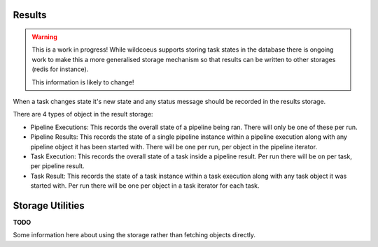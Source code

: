 Results
=======

.. warning::
   This is a work in progress! While wildcoeus supports storing task states
   in the database there is ongoing work to make this a more generalised
   storage mechanism so that results can be written to other storages (redis
   for instance).

   This information is likely to change!

When a task changes state it's new state and any status message should be
recorded in the results storage.

There are 4 types of object in the result storage:

* Pipeline Executions: This records the overall state of a pipeline being
  ran. There will only be one of these per run.
* Pipeline Results: This records the state of a single pipeline instance
  within a pipeline execution along with any pipeline object it has been
  started with. There will be one per run, per object in the
  pipeline iterator.
* Task Execution: This records the overall state of a task inside a
  pipeline result. Per run there will be on per task, per pipeline result.
* Task Result: This records the state of a task instance within a task
  execution along with any task object it was started with. Per run there
  will be one per object in a task iterator for each task.

Storage Utilities
=================

**TODO**

Some information here about using the storage rather than fetching objects
directly.